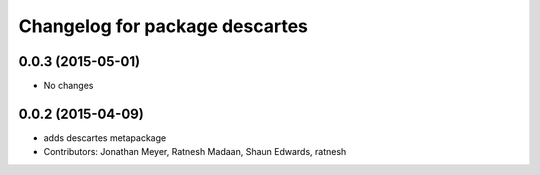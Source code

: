 ^^^^^^^^^^^^^^^^^^^^^^^^^^^^^^^
Changelog for package descartes
^^^^^^^^^^^^^^^^^^^^^^^^^^^^^^^

0.0.3 (2015-05-01)
------------------
* No changes

0.0.2 (2015-04-09)
------------------
* adds descartes metapackage
* Contributors: Jonathan Meyer, Ratnesh Madaan, Shaun Edwards, ratnesh

